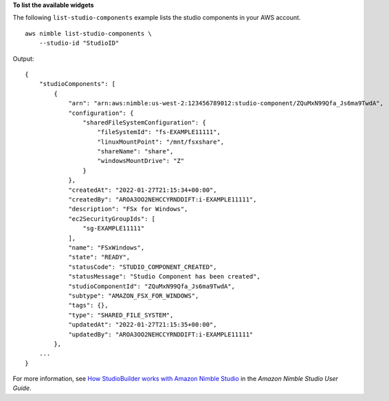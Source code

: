 **To list the available widgets**

The following ``list-studio-components`` example lists the studio components in your AWS account. ::

    aws nimble list-studio-components \
        --studio-id "StudioID"

Output::

    {
        "studioComponents": [
            {
                "arn": "arn:aws:nimble:us-west-2:123456789012:studio-component/ZQuMxN99Qfa_Js6ma9TwdA",
                "configuration": {
                    "sharedFileSystemConfiguration": {
                        "fileSystemId": "fs-EXAMPLE11111",
                        "linuxMountPoint": "/mnt/fsxshare",
                        "shareName": "share",
                        "windowsMountDrive": "Z"
                    }
                },
                "createdAt": "2022-01-27T21:15:34+00:00",
                "createdBy": "AROA3OO2NEHCCYRNDDIFT:i-EXAMPLE11111",
                "description": "FSx for Windows",
                "ec2SecurityGroupIds": [
                    "sg-EXAMPLE11111"
                ],
                "name": "FSxWindows",
                "state": "READY",
                "statusCode": "STUDIO_COMPONENT_CREATED",
                "statusMessage": "Studio Component has been created",
                "studioComponentId": "ZQuMxN99Qfa_Js6ma9TwdA",
                "subtype": "AMAZON_FSX_FOR_WINDOWS",
                "tags": {},
                "type": "SHARED_FILE_SYSTEM",
                "updatedAt": "2022-01-27T21:15:35+00:00",
                "updatedBy": "AROA3OO2NEHCCYRNDDIFT:i-EXAMPLE11111"
            },
        ...
    }

For more information, see `How StudioBuilder works with Amazon Nimble Studio <https://docs.aws.amazon.com/nimble-studio/latest/userguide/what-is-studiobuilder.html>`__ in the *Amazon Nimble Studio User Guide*.